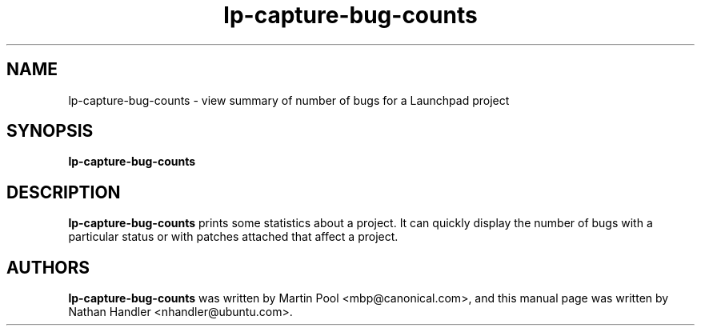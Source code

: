 .TH lp-capture-bug-counts "1" "Oct 24 2012" "lptools"
.SH NAME
lp-capture-bug-counts \- view summary of number of bugs for a Launchpad project

.SH SYNOPSIS
.B lp-capture-bug-counts

.SH DESCRIPTION
\fBlp-capture-bug-counts\fR prints some statistics about a project. It can
quickly display the number of bugs with a particular status or with patches
attached that affect a project.

.SH AUTHORS
\fBlp-capture-bug-counts\fR was written by Martin Pool <mbp@canonical.com>,
and this manual page was written by Nathan Handler <nhandler@ubuntu.com>.
